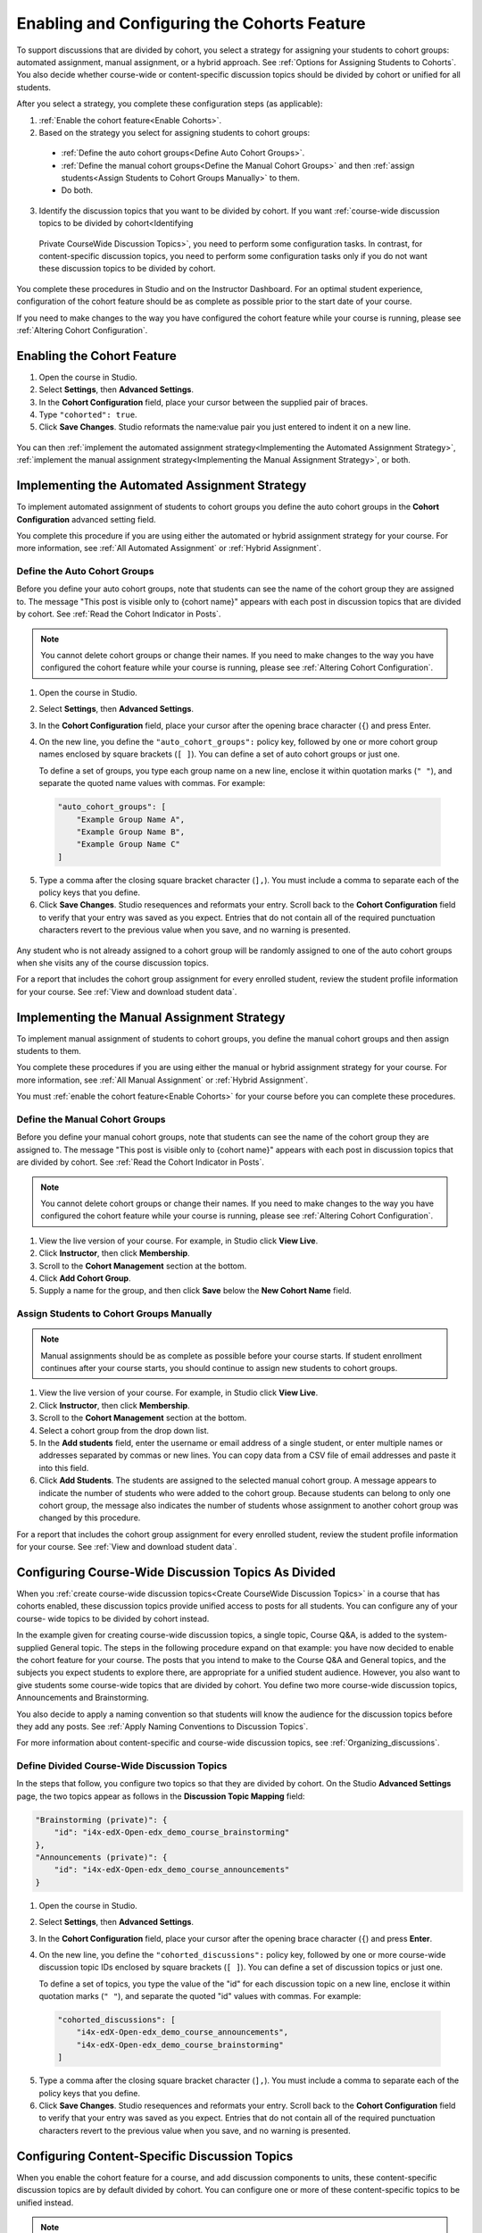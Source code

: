 .. _Enabling and Configuring Cohorts:


############################################
Enabling and Configuring the Cohorts Feature
############################################

To support discussions that are divided by cohort, you select a strategy for
assigning your students to cohort groups: automated assignment, manual
assignment, or a hybrid approach. See :ref:`Options for Assigning Students to
Cohorts`. You also decide whether course-wide or content-specific discussion
topics should be divided by cohort or unified for all students.

After you select a strategy, you complete these configuration steps (as
applicable):

#. :ref:`Enable the cohort feature<Enable Cohorts>`.

#. Based on the strategy you select for assigning students to cohort groups:
   
  * :ref:`Define the auto cohort groups<Define Auto Cohort Groups>`.

  * :ref:`Define the manual cohort groups<Define the Manual Cohort Groups>` and
    then :ref:`assign students<Assign Students to Cohort Groups
    Manually>` to them.

  * Do both. 

3. Identify the discussion topics that you want to be divided by cohort. If you want :ref:`course-wide discussion topics to be divided by cohort<Identifying
  Private CourseWide Discussion Topics>`, you need to perform some configuration
  tasks. In contrast, for content-specific discussion topics, you need to perform
  some configuration tasks only if you do not want these discussion topics to be
  divided by cohort.

You complete these procedures in Studio and on the Instructor Dashboard. For an
optimal student experience, configuration of the cohort feature should be as
complete as possible prior to the start date of your course. 

If you need to make changes to the way you have configured the cohort feature
while your course is running, please see :ref:`Altering Cohort Configuration`.

.. _Enable Cohorts:

********************************
Enabling the Cohort Feature
********************************

#. Open the course in Studio. 

#. Select **Settings**, then **Advanced Settings**.

#. In the **Cohort Configuration** field, place your cursor between the
   supplied pair of braces.

#. Type ``"cohorted": true``. 

#. Click **Save Changes**. Studio reformats the name:value pair you just
   entered to indent it on a new line.
   
 .. image:: ../Images/Enable_cohorts.png
  :alt: Cohort Configuration dictionary field with the cohorted key defined 
        as true

You can then :ref:`implement the automated assignment strategy<Implementing the
Automated Assignment Strategy>`, :ref:`implement the manual assignment
strategy<Implementing the Manual Assignment Strategy>`, or both.

.. _Implementing the Automated Assignment Strategy:

***************************************************
Implementing the Automated Assignment Strategy
***************************************************

To implement automated assignment of students to cohort groups you define the
auto cohort groups in the **Cohort Configuration** advanced setting field.

You complete this procedure if you are using either the automated or hybrid
assignment strategy for your course. For more information, see :ref:`All
Automated Assignment` or :ref:`Hybrid Assignment`.

.. _Define Auto Cohort Groups:

============================================
Define the Auto Cohort Groups
============================================

Before you define your auto cohort groups, note that students can see the name
of the cohort group they are assigned to. The message "This post is visible
only to {cohort name}" appears with each post in discussion topics that are
divided by cohort. See :ref:`Read the Cohort Indicator in Posts`.

.. note:: You cannot delete cohort groups or change their names. If you need 
 to make changes to the way you have configured the cohort feature while your course is running, please see :ref:`Altering Cohort Configuration`.

#. Open the course in Studio. 

#. Select **Settings**, then **Advanced Settings**.

#. In the **Cohort Configuration** field, place your cursor after the opening
   brace character (``{``) and press Enter.

#. On the new line, you define the ``"auto_cohort_groups":`` policy key,
   followed by one or more cohort group names enclosed by square brackets (``[
   ]``). You can define a set of auto cohort groups or just one.

   To define a set of groups, you type each group name on a new line, enclose
   it within quotation marks (``" "``), and separate the quoted name values
   with commas. For example:
   
 .. code:: 

   "auto_cohort_groups": [
       "Example Group Name A",
       "Example Group Name B",
       "Example Group Name C"
   ]
   
.. comment is here only to allow indented formatting of next line

  You can also define only a single auto cohort group. Type
   ``"auto_cohort_groups": ["Example Group Name"]`` and then press Enter again.

5. Type a comma after the closing square bracket character (``],``). You must
   include a comma to separate each of the policy keys that you define.
   
#. Click **Save Changes**. Studio resequences and reformats your entry. Scroll
   back to the **Cohort Configuration** field to verify that your entry was
   saved as you expect. Entries that do not contain all of the required
   punctuation characters revert to the previous value when you save, and no
   warning is presented.

 .. image:: ../Images/Multiple_auto_cohort_groups.png
  :alt: Cohort Configuration dictionary field with the auto_cohort_groups key 
        with three values

.. spacer line

 .. image:: ../Images/Single_auto_cohort_group.png
  :alt: Cohort Configuration dictionary field with the auto_cohort_groups key 
        with one value

Any student who is not already assigned to a cohort group will be randomly
assigned to one of the auto cohort groups when she visits any of the course
discussion topics.

For a report that includes the cohort group assignment for every enrolled
student, review the student profile information for your course. See
:ref:`View and download student data`.

.. _Implementing the Manual Assignment Strategy:

***************************************************
Implementing the Manual Assignment Strategy
***************************************************

To implement manual assignment of students to cohort groups, you define the
manual cohort groups and then assign students to them. 

You complete these procedures if you are using either the manual or hybrid
assignment strategy for your course. For more information, see :ref:`All Manual
Assignment` or :ref:`Hybrid Assignment`.

You must :ref:`enable the cohort feature<Enable Cohorts>` for your course
before you can complete these procedures.


.. _Define the Manual Cohort Groups:

==========================================
Define the Manual Cohort Groups
==========================================

Before you define your manual cohort groups, note that students can see the
name of the cohort group they are assigned to. The message "This post is
visible only to {cohort name}" appears with each post in discussion topics that
are divided by cohort. See :ref:`Read the Cohort Indicator in Posts`.

.. note:: You cannot delete cohort groups or change their names. If you need 
 to make changes to the way you have configured the cohort feature while your
 course is running, please see :ref:`Altering Cohort Configuration`.

#. View the live version of your course. For example, in Studio click **View
   Live**.

#. Click **Instructor**, then click **Membership**. 

#. Scroll to the **Cohort Management** section at the bottom.

#. Click **Add Cohort Group**.

#. Supply a name for the group, and then click **Save** below the **New Cohort
   Name** field.

.. _Assign Students to Cohort Groups Manually:

==========================================
Assign Students to Cohort Groups Manually
==========================================

.. note:: Manual assignments should be as complete as possible before your 
 course starts. If student enrollment continues after your course starts, you
 should continue to assign new students to cohort groups. 

#. View the live version of your course. For example, in Studio click **View
   Live**.

#. Click **Instructor**, then click **Membership**. 

#. Scroll to the **Cohort Management** section at the bottom.

#. Select a cohort group from the drop down list.

#. In the **Add students** field, enter the username or email address of a
   single student, or enter multiple names or addresses separated by commas or
   new lines. You can copy data from a CSV file of email addresses and paste it
   into this field.

#. Click **Add Students**. The students are assigned to the selected manual
   cohort group. A message appears to indicate the number of students who were
   added to the cohort group. Because students can belong to only one cohort
   group, the message also indicates the number of students whose assignment to
   another cohort group was changed by this procedure.

For a report that includes the cohort group assignment for every enrolled
student, review the student profile information for your course. See
:ref:`View and download student data`.

.. _Identifying Private CourseWide Discussion Topics:

*****************************************************************
Configuring Course-Wide Discussion Topics As Divided
*****************************************************************

When you :ref:`create course-wide discussion topics<Create CourseWide Discussion
Topics>` in a course that has cohorts enabled, these discussion topics provide
unified access to posts for all students. You can configure any of your course-
wide topics to be divided by cohort instead.

In the example given for creating course-wide discussion topics, a single
topic, Course Q&A, is added to the system-supplied General topic. The steps in
the following procedure expand on that example: you have now decided to enable
the cohort feature for your course. The posts that you intend to make to the
Course Q&A and General topics, and the subjects you expect students to explore
there, are appropriate for a unified student audience. However, you also want
to give students some course-wide topics that are divided by cohort. You define
two more course-wide discussion topics, Announcements and Brainstorming.

You also decide to apply a naming convention so that students will know  the
audience for the discussion topics before they add any posts. See :ref:`Apply
Naming Conventions to Discussion Topics`.

.. image:: ../Images/Discussion_Add_cohort_topics.png
 :alt: Discussion Topic Mapping field with four course-wide discussion topics 
       defined

For more information about content-specific and course-wide discussion topics,
see :ref:`Organizing_discussions`. 


.. _Configure CourseWide Discussion Topics as Private:

======================================================
Define Divided Course-Wide Discussion Topics
======================================================

In the steps that follow, you configure two topics so that they are divided by
cohort. On the Studio **Advanced Settings** page, the two topics appear as
follows in the **Discussion Topic Mapping** field:

.. code::

      "Brainstorming (private)": {
          "id": "i4x-edX-Open-edx_demo_course_brainstorming"
      },
      "Announcements (private)": {
          "id": "i4x-edX-Open-edx_demo_course_announcements"
      }

#. Open the course in Studio. 

#. Select **Settings**, then **Advanced Settings**.

#. In the **Cohort Configuration** field, place your cursor after the opening
   brace character (``{``) and press **Enter**.

#. On the new line, you define the ``"cohorted_discussions":`` policy key,
   followed by one or more course-wide discussion topic IDs enclosed by
   square brackets (``[ ]``). You can define a set of discussion topics or just
   one.

   To define a set of topics, you type the value of the "id" for each
   discussion topic on a new line, enclose it within quotation marks (``" "``),
   and separate the quoted "id" values with commas. For example:

 .. code:: 

   "cohorted_discussions": [
       "i4x-edX-Open-edx_demo_course_announcements",
       "i4x-edX-Open-edx_demo_course_brainstorming"
   ]
   
.. this comment is here only to force allow indented formatting of next line

  To specify a single discussion topic, type ``"cohorted_discussions": ["i4x-
  test_doc-SB101-course-2014_Jan_announcements"]`` and then press Enter again.
   
5. Type a comma after the closing square bracket character (``],``). You must
   include a comma to separate each of the policy keys that you define.
   
#. Click **Save Changes**. Studio resequences and reformats your entry. Scroll
   back to the **Cohort Configuration** field to verify that your entry was
   saved as you expect. Entries that do not contain all of the required
   punctuation characters revert to the previous value when you save, and no
   warning is presented.

 .. image:: ../Images/Configure_cohort_topic.png
  :alt: Cohort Configuration dictionary field with the cohorted_discussions key
        defined

.. _Configure ContentSpecific Discussion Topics:

*****************************************************************
Configuring Content-Specific Discussion Topics
*****************************************************************

When you enable the cohort feature for a course, and add discussion components
to units, these content-specific discussion topics are by default divided by
cohort. You can configure one or more of these content-specific topics to be
unified instead.

.. note:: If you want all content-specific discussion topics in your course to
  be divided by cohort, you do not need to perform any additional configuration.

You must :ref:`create content-specific discussion topics<Create ContentSpecific
Discussion Topics>` within Studio, and obtain each discussion topic's
automatically-generated Discussion ID, before you can change their configuration
and make them unified discussions.

In the steps that follow, you add two content-specific topics to your course,
and specify that one of them is unified.

In Studio, add two discussion components to a unit. Click **Edit** to open the
component editor, and copy or make a note of the ID for the discussion component
that you want to make unified.

#. Open the course in Studio. 

#. Select **Settings**, then **Advanced Settings**.

#. In the **Cohort Configuration** field, place your cursor after the opening
   brace character (``{``) and after any existing policy key definitions, then press **Enter**.

#. On the new line, you define the ``"cohorted_discussions":`` policy key,
followed by one or more course-wide discussion topic IDs enclosed by    square
brackets (``[ ]``). You can define a set of discussion topics or just one
discussion topic.

   To define a set of topics, you type the value of the "id" for each
   discussion topic on a new line, enclose it within quotation marks (``" "``),
   and separate the quoted "id" values with commas. For example:

 .. code:: 

   "cohorted_discussions": [
       "i4x-edX-Open-edx_demo_course_announcements",
       "i4x-edX-Open-edx_demo_course_brainstorming"
   ]
   
   
5. Type a comma after the closing square bracket character (``],``). You must
   include a comma to separate each of the policy keys that you define.
   
#. Click **Save Changes**. Studio resequences and reformats your entry. Scroll
   back to the **Cohort Configuration** field to verify that your entry was
   saved as you expect. Entries that do not contain all of the required
   punctuation characters revert to the previous value when you save, and no
   warning is presented.


For more information about content-specific and course-wide discussion topics,
see :ref:`Organizing_discussions`.

.. _Altering Cohort Configuration:

*****************************************************************
Altering Cohort Configuration in a Running Course
*****************************************************************

The configuration of the cohort feature should be complete and stable before
your course begins. Manual cohort assignments should be completed as soon as
possible after any student enrolls, including any enrollments that occur while
your course is running. 

If you decide that you must alter cohort configuration after your course starts
and activity in the course discussion begins, be sure that you understand the
consequences of these actions:

* :ref:`Changing a student's cohort group assignment<Changing Student Cohort
  Group Assignments>`

* :ref:`Renaming a cohort group<Renaming a Cohort Group>`

* :ref:`Deleting a cohort group<Deleting a Cohort Group>`

* :ref:`Disabling the cohort feature<Disable the Cohort Feature>`

.. _Changing Student Cohort Group Assignments:

=============================================
Change Student Cohort Group Assignments
=============================================

After your course starts and students begin to contribute to the course
discussion, each post that they add is visible either to everyone or to the
members of a single cohort group. When you change the cohort group that a
student is assigned to, there are three results:

* The student continues to see the posts that are visible to everyone.

* The student sees the posts that are visible to his new cohort group.

* The student no longer sees the posts that are visible only to his original
  cohort group.

The visibility of a post and its responses and comments does not change, even
if the cohort group assignment of its author changes. To a student, it can
seem that posts have "disappeared".

To verify the cohort group assignments for your students, download the 
:ref:`student profile report<View and download student data>` for your course. 
If changes are needed, you can :ref:`assign students<Assign Students to Cohort 
Groups Manually>` to different cohort groups manually on the **Membership** 
page of the Instructor Dashboard.

.. _Renaming a Cohort Group:

==========================
Rename a Cohort Group
==========================

Name changes for cohort groups are not supported. The **Membership** page of
the Instructor Dashboard does not offer an option to rename your manual cohort
groups.

It is possible to change the value for the ``auto_cohort_groups`` policy key on
the **Advanced Settings** page in Studio. However, changing the names in the
listed name:value pairs **does not** result in any renamed auto cohort groups.
Instead, changing the value for the ``auto_cohort_groups`` policy key has these
results.

* The system uses the new value that you saved for the ``auto_cohort_groups``
  policy key to create one or more additional auto cohort groups.

* The system begins to assign students who do not have a cohort group
  assignment to the newly defined cohort group or groups. Students also
  continue to be assigned to any auto cohort groups that were not affected by
  your changes.

  The system uniformly distributes students among all of the auto cohort groups
  that exist when an assignment is needed. The size of each group is not
  considered.

* The original cohort group or groups remain in the system. Any students who
  were assigned to the original groups remain assigned to them.

  For the results of assigning any students who remain in the original cohort
  groups to other groups, see :ref:`Changing Student Cohort Group Assignments`.

* The system converts the original auto cohort groups, which are no longer
  listed as values for ``auto_cohort_groups``, into manual cohort groups. The
  system no longer assigns students to those groups automatically. These cohort
  groups are listed as manual cohort groups on the **Membership** page of the
  Instructor Dashboard.

.. _Deleting a Cohort Group:

==========================
Delete a Cohort Group
==========================

Deletion of cohort groups is not supported. The **Membership** page of
the Instructor Dashboard does not offer an option to delete your manual cohort
groups.

It is possible to change the value for the ``auto_cohort_groups`` policy key on
the **Advanced Settings** page in Studio. However, removing any of the listed
name:value pairs **does not** result in the deletion of any cohort groups.
Instead, changing the value for the ``auto_cohort_groups`` policy key has these
results.

* The cohort groups that you removed from the policy key remain in the system.

* Any students who were assigned to those groups remain assigned to them. 
  
  For the results of assigning any students to other groups, see :ref:`Changing
  Student Cohort Group Assignments`.

* The system no longer assigns students to the groups automatically. 

* The groups are listed as manual cohort groups on the **Membership** page of
  the Instructor Dashboard, and you can continue to assign students to them
  manually.

.. _Disable the Cohort Feature:

==============================
Disable the Cohort Feature
==============================

You can disable the cohort feature for your course. Follow the instructions for
:ref:`enabling the cohort feature<Enable Cohorts>`, but set ``"cohorted":
false``. All discussion posts immediately become visible to all students.

If you do reenable the cohort feature by setting ``"cohorted": true``, all
previous student cohort assignments are reenabled, and all visibility settings
for posts are reapplied. However, any posts created while the cohort feature
was disabled will remain visible to all users.
